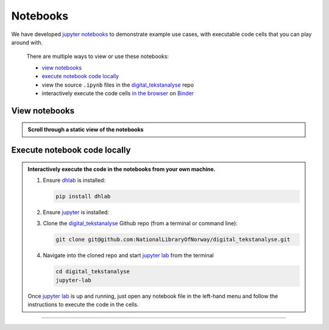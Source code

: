 Notebooks
==============

We have developed `jupyter notebooks`_ to demonstrate example use cases, with executable
code cells that you can play around with.

.. epigraph::

   There are multiple ways to view or use these notebooks:

   * `view notebooks`_
   * `execute notebook code locally`_
   * view the source ``.ipynb`` files in the `digital_tekstanalyse`_ repo
   * interactively execute the code cells `in the browser`_ on Binder_



View notebooks
----------------------

.. admonition:: Scroll through a static view of the notebooks
   :class: dropdown

   .. toctree::
      :titlesonly:
      :maxdepth: 1
      :caption: Jupyter notebooks using dhlab
      :name: jupytertoc

      notebooks/Oppstart.ipynb
      notebooks/1_Bygg_korpus.ipynb
      notebooks/2_Konkordans.ipynb
      notebooks/3_Kollokasjoner.ipynb
      notebooks/4_N-gram_og_galakser.ipynb
      notebooks/5_Navnegrafer.ipynb
      notebooks/6_Søk_med_trunkering.ipynb
      notebooks/7_Setningsuttrekk.ipynb
      notebooks/8_Sammenlign_metadata.ipynb
      notebooks/9_Ordparadigmer.ipynb
      notebooks/10_Søk_i_aviser.ipynb
      notebooks/10_Frekvenslister.ipynb
      notebooks/Anbefalt_lesning.ipynb



Execute notebook code locally
-----------------------------------------------------------

.. admonition:: Interactively execute the code in the notebooks from your own machine.
   :class: dropdown

   #. Ensure dhlab_ is installed:

      .. code-block:: python

         pip install dhlab

   #. Ensure jupyter_ is installed:

      .. tab:: jupyter lab

         .. code-block:: shell

            pip install jupyterlab

      .. tab:: jupyter notebook

         .. code-block:: shell

            pip install notebook


   #. Clone the `digital_tekstanalyse`_ Github repo (from a terminal or command line):

      .. code-block:: shell

         git clone git@github.com:NationalLibraryOfNorway/digital_tekstanalyse.git

   #. Navigate into the cloned repo and start `jupyter lab`_ from the terminal

      .. code-block:: shell

         cd digital_tekstanalyse
         jupyter-lab


   Once `jupyter lab`_ is up and running, just open any notebook file in the left-hand
   menu and follow the instructions to execute the code in the cells.

---------------------------

.. _in the browser: https://mybinder.org/v2/gh/DH-LAB-NB/DHLAB/master
.. _Binder: https://mybinder.org/
.. _dhlab_pypi: https://pypi.org/project/dhlab/
.. _dhlab: dhlab_pypi_
.. _digital_tekstanalyse: https://github.com/NationalLibraryOfNorway/digital_tekstanalyse
.. _jupyter: https://jupyter.org/
.. _jupyter lab: jupyter_
.. _jupyter notebooks: jupyter_
.. _homepage: https://www.nb.no/dh-lab/digital-tekstanalyse/



